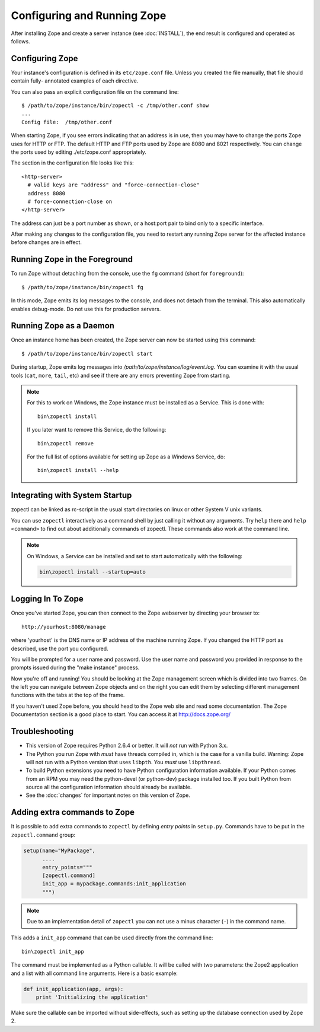 Configuring and Running Zope
============================

.. highlight:: bash


After installing Zope and create a server instance (see :doc:`INSTALL`), the
end result is configured and operated as follows.


Configuring Zope
----------------

Your instance's configuration is defined in its ``etc/zope.conf`` file.
Unless you created the file manually, that file should contain fully-
annotated examples of each directive.

You can also pass an explicit configuration file on the command line::

  $ /path/to/zope/instance/bin/zopectl -c /tmp/other.conf show
  ...
  Config file:  /tmp/other.conf

When starting Zope, if you see errors indicating that an address is in
use, then you may have to change the ports Zope uses for HTTP or FTP.
The default HTTP and FTP ports used by Zope are
8080 and 8021 respectively. You can change the ports used by
editing ./etc/zope.conf appropriately.

The section in the configuration file looks like this::

  <http-server>
    # valid keys are "address" and "force-connection-close"
    address 8080
    # force-connection-close on
  </http-server>

The address can just be a port number as shown, or a host:port
pair to bind only to a specific interface.

After making any changes to the configuration file, you need to restart any
running Zope server for the affected instance before changes are in effect.


Running Zope in the Foreground
------------------------------

To run Zope without detaching from the console, use the ``fg``
command (short for ``foreground``)::

  $ /path/to/zope/instance/bin/zopectl fg

In this mode, Zope emits its log messages to the console, and does not
detach from the terminal. This also automatically enables debug-mode. Do
not use this for production servers.


Running Zope as a Daemon
------------------------

Once an instance home has been created, the Zope server can now be
started using this command::

  $ /path/to/zope/instance/bin/zopectl start

During startup, Zope emits log messages into
`/path/to/zope/instance/log/event.log`.  You can examine it with the usual
tools (``cat``, ``more``, ``tail``, etc) and see if there are any errors
preventing Zope from starting.

.. highlight:: none
.. note::

  For this to work on Windows, the Zope instance must be installed as
  a Service. This is done with::

    bin\zopectl install

  If you later want to remove this Service, do the following::

    bin\zopectl remove

  For the full list of options available for setting up Zope as a
  Windows Service, do::

    bin\zopectl install --help

.. highlight:: bash


Integrating with System Startup
-------------------------------

zopectl can be linked as rc-script in the usual start directories
on linux or other System V unix variants.

You can use ``zopectl`` interactively as a command shell by just
calling it without any arguments. Try ``help`` there and ``help <command>``
to find out about additionally commands of zopectl. These commands
also work at the command line.

.. note::

  On Windows, a Service can be installed and set to start
  automatically with the following:

  .. code-block:: none

    bin\zopectl install --startup=auto


Logging In To Zope
------------------

Once you've started Zope, you can then connect to the Zope webserver
by directing your browser to::

  http://yourhost:8080/manage

where 'yourhost' is the DNS name or IP address of the machine
running Zope.  If you changed the HTTP port as described, use the port
you configured.

You will be prompted for a user name and password. Use the user name
and password you provided in response to the prompts issued during
the "make instance" process.

Now you're off and running! You should be looking at the Zope
management screen which is divided into two frames. On the left you
can navigate between Zope objects and on the right you can edit them
by selecting different management functions with the tabs at the top
of the frame.

If you haven't used Zope before, you should head to the Zope web
site and read some documentation. The Zope Documentation section is
a good place to start. You can access it at http://docs.zope.org/

Troubleshooting
---------------

- This version of Zope requires Python 2.6.4 or better.
  It will *not* run with Python 3.x.

- The Python you run Zope with *must* have threads compiled in,
  which is the case for a vanilla build.  Warning: Zope will not run
  with a Python version that uses ``libpth``.  You *must* use
  ``libpthread``.

- To build Python extensions you need to have Python configuration
  information available. If your Python comes from an RPM you may
  need the python-devel (or python-dev) package installed too. If
  you built Python from source all the configuration information
  should already be available.

- See the :doc:`changes` for important notes on this version of Zope.



Adding extra commands to Zope
-----------------------------

It is possible to add extra commands to ``zopectl`` by defining *entry points*
in ``setup.py``. Commands have to be put in the ``zopectl.command`` group:

.. code-block:: python

   setup(name="MyPackage",
         ....
         entry_points="""
         [zopectl.command]
         init_app = mypackage.commands:init_application
         """)

.. note::

   Due to an implementation detail of ``zopectl`` you can not use a minus
   character (``-``) in the command name.

This adds a ``init_app`` command that can be used directly from the command
line::

    bin\zopectl init_app

The command must be implemented as a Python callable. It will be called with
two parameters: the Zope2 application and a list with all command line
arguments. Here is a basic example:

.. code-block:: python

   def init_application(app, args):
       print 'Initializing the application'

Make sure the callable can be imported without side-effects, such as setting
up the database connection used by Zope 2.
